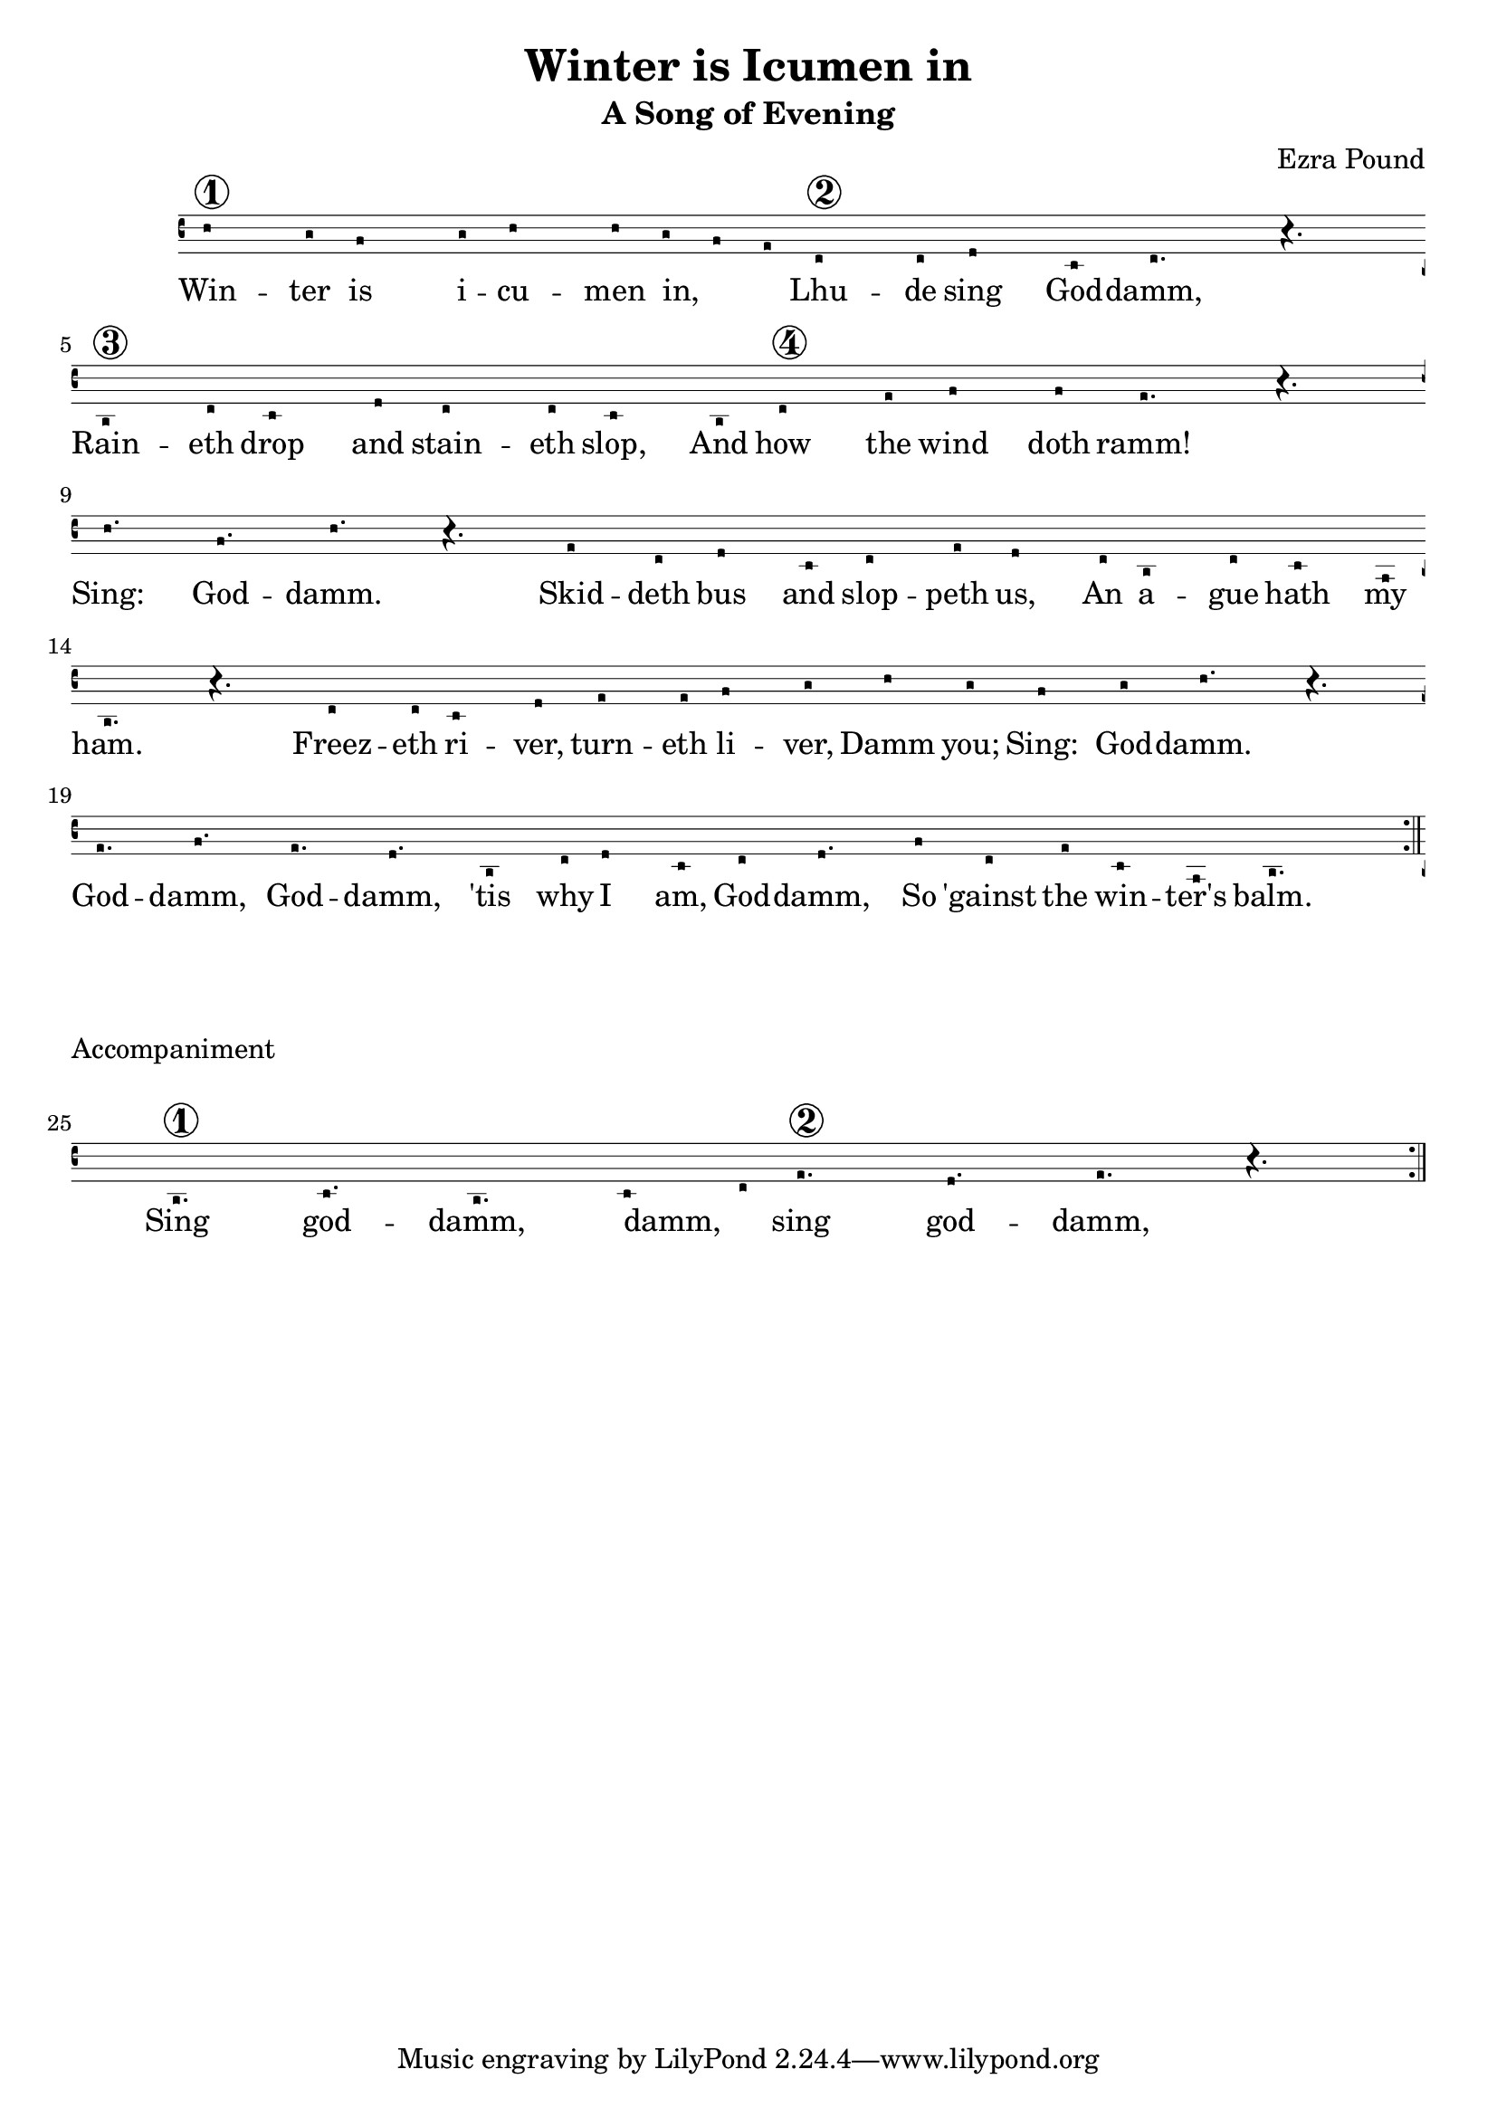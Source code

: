 \version "2.18.2"

\header {
  title = "Winter is Icumen in"
  subtitle = "A Song of Evening"
  composer = "Ezra Pound"
}

melody = {
  \time 6/8
  c4^\markup{\circle \number 1} b8 a4 b8 | c4 c8 b8([ a g)] | e4^\markup{\circle \number 2} e8 f4 d8 | e4. r4. | \break
  c4^\markup{\circle \number 3} e8 d4 f8 | e4 e8 d4 c8 | e4^\markup{\circle \number 4} g8 a4 a8 | g4. r4. | \break
  c4. a4. | c4. r4. | g4 e8 f4 d8 | e4 g8 f4 e8 |
  c4 e8 d4 b8 c4. r4. | e4 e8 d4 f8 | g4 g8 a4 b8 |
  c4 b8 a4 b8 | c4. r4. | g4. a4. | g4. f4. |
  c4 e8 f4 d8 | e4 f4. a8 | e4 g8 d4 b8 | c2.  \bar ":|." \break


  %Pushes down Accompaniment
  
   \overrideProperty Score.NonMusicalPaperColumn.line-break-system-details #'((Y-offset . 80))
   
   \time 6/8
	 c4.^\markup{ 
                \column { 
                    \line { \center-align Accompaniment } 
                    \null
                    \line { \circle \number 1 } 
          
	         } 
	 }
    d4. | c4. d4([ e8)] | g4.^\markup{\circle \number 2} f4. g4. r4. \bar ":|."
  
}

words = \lyricmode {
Win -- ter is i -- cu -- men in,
Lhu -- de sing God -- damm,
Rain -- eth drop and stain -- eth slop,
And how the wind doth ramm!
Sing: God -- damm.

Skid -- deth bus and slop -- peth us,
An a -- gue hath my ham.
Freez -- eth ri -- ver, turn -- eth li -- ver,
Damm you; Sing: God -- damm.

God -- damm, God -- damm, 'tis why I am, God -- damm,
So 'gainst the win -- ter's balm.


Sing god -- damm, damm, sing god -- damm,
}

\score {
  <<
    #(if (ly:get-option 'modern) #{
      \new Voice = "one" {
        \relative c'' { \melody }
      }
    #} #{
      \new VaticanaVoice = "one" {
        \relative c' { \melody }
      }
    #} )
      
    \new Lyrics \lyricsto "one" {
      \words
    }
  >>
  \layout {}
  \midi {}
}